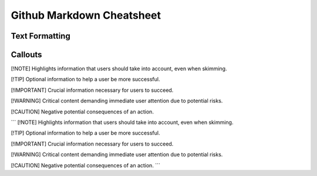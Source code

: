 Github Markdown Cheatsheet
==========================

Text Formatting
---------------


Callouts
--------

[!NOTE]  
Highlights information that users should take into account, even when skimming.

[!TIP]
Optional information to help a user be more successful.

[!IMPORTANT]  
Crucial information necessary for users to succeed.

[!WARNING]  
Critical content demanding immediate user attention due to potential risks.

[!CAUTION]
Negative potential consequences of an action.

```
[!NOTE]  
Highlights information that users should take into account, even when skimming.

[!TIP]
Optional information to help a user be more successful.

[!IMPORTANT]  
Crucial information necessary for users to succeed.

[!WARNING]  
Critical content demanding immediate user attention due to potential risks.

[!CAUTION]
Negative potential consequences of an action.
```